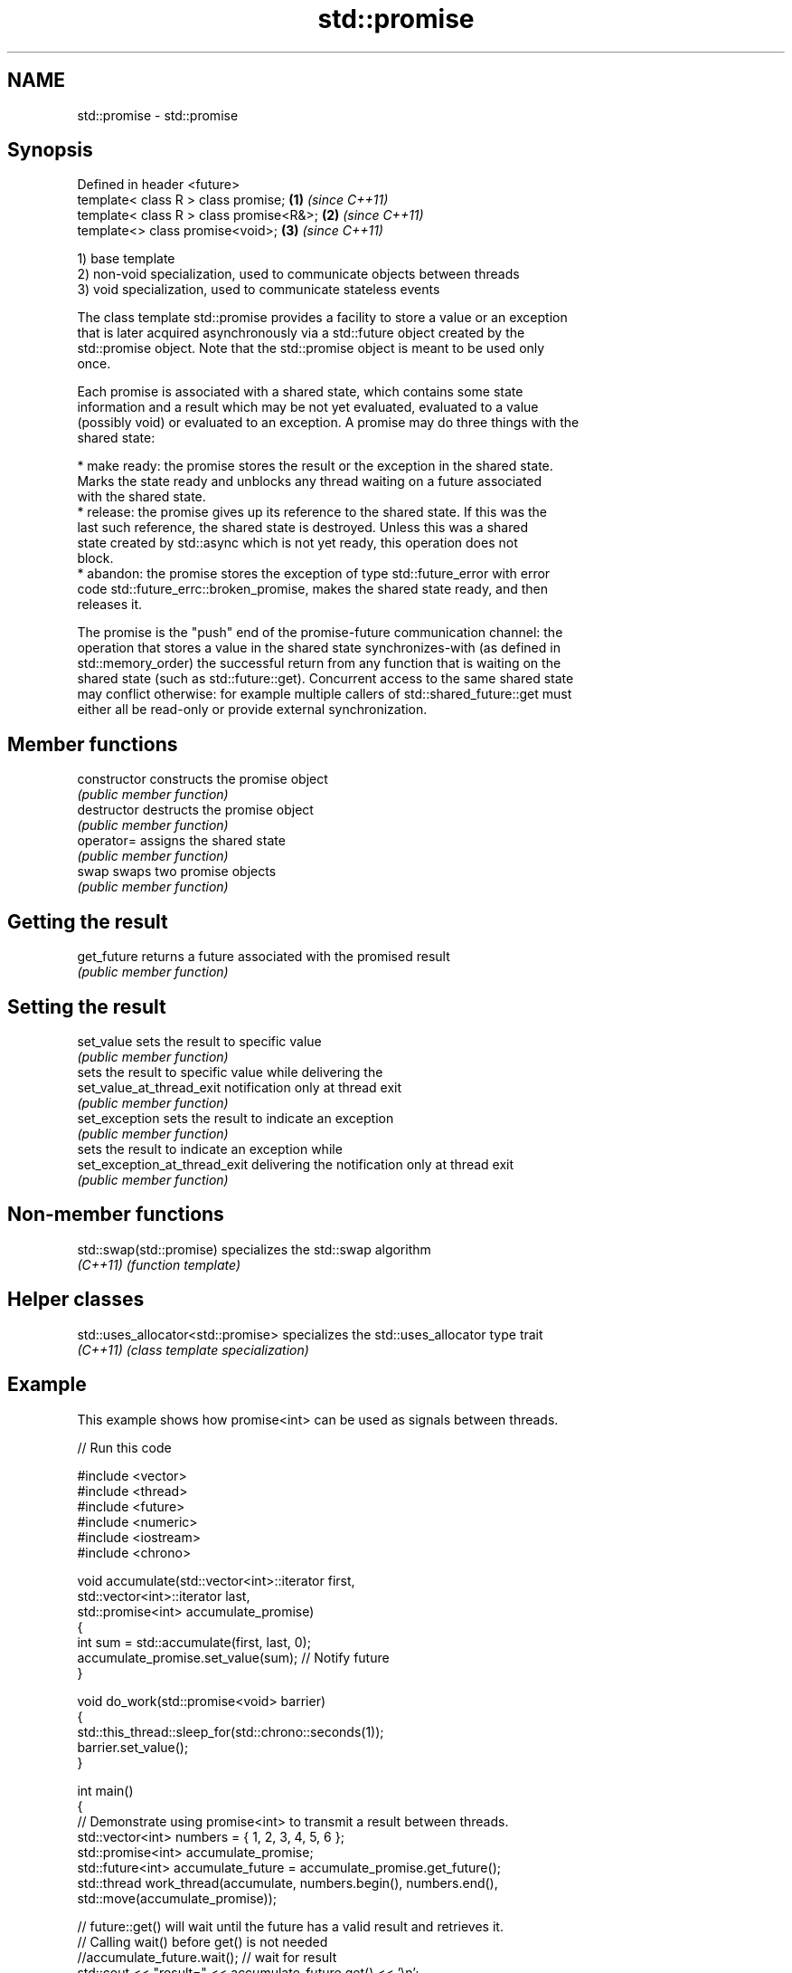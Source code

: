 .TH std::promise 3 "2022.03.29" "http://cppreference.com" "C++ Standard Libary"
.SH NAME
std::promise \- std::promise

.SH Synopsis
   Defined in header <future>
   template< class R > class promise;     \fB(1)\fP \fI(since C++11)\fP
   template< class R > class promise<R&>; \fB(2)\fP \fI(since C++11)\fP
   template<> class promise<void>;        \fB(3)\fP \fI(since C++11)\fP

   1) base template
   2) non-void specialization, used to communicate objects between threads
   3) void specialization, used to communicate stateless events

   The class template std::promise provides a facility to store a value or an exception
   that is later acquired asynchronously via a std::future object created by the
   std::promise object. Note that the std::promise object is meant to be used only
   once.

   Each promise is associated with a shared state, which contains some state
   information and a result which may be not yet evaluated, evaluated to a value
   (possibly void) or evaluated to an exception. A promise may do three things with the
   shared state:

     * make ready: the promise stores the result or the exception in the shared state.
       Marks the state ready and unblocks any thread waiting on a future associated
       with the shared state.
     * release: the promise gives up its reference to the shared state. If this was the
       last such reference, the shared state is destroyed. Unless this was a shared
       state created by std::async which is not yet ready, this operation does not
       block.
     * abandon: the promise stores the exception of type std::future_error with error
       code std::future_errc::broken_promise, makes the shared state ready, and then
       releases it.

   The promise is the "push" end of the promise-future communication channel: the
   operation that stores a value in the shared state synchronizes-with (as defined in
   std::memory_order) the successful return from any function that is waiting on the
   shared state (such as std::future::get). Concurrent access to the same shared state
   may conflict otherwise: for example multiple callers of std::shared_future::get must
   either all be read-only or provide external synchronization.

.SH Member functions

   constructor                  constructs the promise object
                                \fI(public member function)\fP
   destructor                   destructs the promise object
                                \fI(public member function)\fP
   operator=                    assigns the shared state
                                \fI(public member function)\fP
   swap                         swaps two promise objects
                                \fI(public member function)\fP
.SH Getting the result
   get_future                   returns a future associated with the promised result
                                \fI(public member function)\fP
.SH Setting the result
   set_value                    sets the result to specific value
                                \fI(public member function)\fP
                                sets the result to specific value while delivering the
   set_value_at_thread_exit     notification only at thread exit
                                \fI(public member function)\fP
   set_exception                sets the result to indicate an exception
                                \fI(public member function)\fP
                                sets the result to indicate an exception while
   set_exception_at_thread_exit delivering the notification only at thread exit
                                \fI(public member function)\fP

.SH Non-member functions

   std::swap(std::promise) specializes the std::swap algorithm
   \fI(C++11)\fP                 \fI(function template)\fP

.SH Helper classes

   std::uses_allocator<std::promise> specializes the std::uses_allocator type trait
   \fI(C++11)\fP                           \fI(class template specialization)\fP

.SH Example

   This example shows how promise<int> can be used as signals between threads.


// Run this code

 #include <vector>
 #include <thread>
 #include <future>
 #include <numeric>
 #include <iostream>
 #include <chrono>

 void accumulate(std::vector<int>::iterator first,
                 std::vector<int>::iterator last,
                 std::promise<int> accumulate_promise)
 {
     int sum = std::accumulate(first, last, 0);
     accumulate_promise.set_value(sum);  // Notify future
 }

 void do_work(std::promise<void> barrier)
 {
     std::this_thread::sleep_for(std::chrono::seconds(1));
     barrier.set_value();
 }

 int main()
 {
     // Demonstrate using promise<int> to transmit a result between threads.
     std::vector<int> numbers = { 1, 2, 3, 4, 5, 6 };
     std::promise<int> accumulate_promise;
     std::future<int> accumulate_future = accumulate_promise.get_future();
     std::thread work_thread(accumulate, numbers.begin(), numbers.end(),
                             std::move(accumulate_promise));

     // future::get() will wait until the future has a valid result and retrieves it.
     // Calling wait() before get() is not needed
     //accumulate_future.wait();  // wait for result
     std::cout << "result=" << accumulate_future.get() << '\\n';
     work_thread.join();  // wait for thread completion

     // Demonstrate using promise<void> to signal state between threads.
     std::promise<void> barrier;
     std::future<void> barrier_future = barrier.get_future();
     std::thread new_work_thread(do_work, std::move(barrier));
     barrier_future.wait();
     new_work_thread.join();
 }

.SH Output:

 result=21
